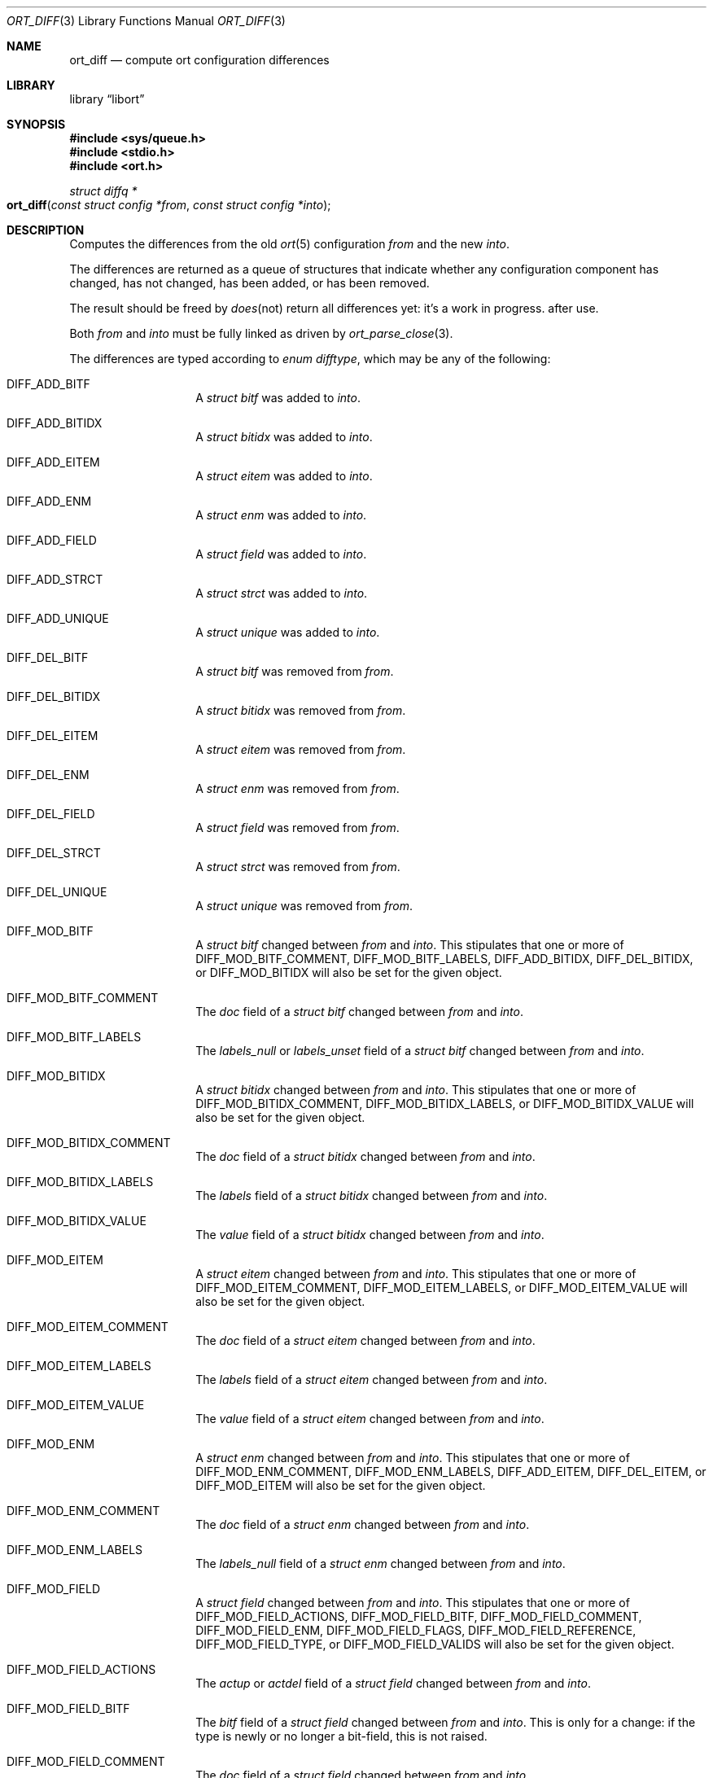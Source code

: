 .\"	$Id$
.\"
.\" Copyright (c) 2020 Kristaps Dzonsons <kristaps@bsd.lv>
.\"
.\" Permission to use, copy, modify, and distribute this software for any
.\" purpose with or without fee is hereby granted, provided that the above
.\" copyright notice and this permission notice appear in all copies.
.\"
.\" THE SOFTWARE IS PROVIDED "AS IS" AND THE AUTHOR DISCLAIMS ALL WARRANTIES
.\" WITH REGARD TO THIS SOFTWARE INCLUDING ALL IMPLIED WARRANTIES OF
.\" MERCHANTABILITY AND FITNESS. IN NO EVENT SHALL THE AUTHOR BE LIABLE FOR
.\" ANY SPECIAL, DIRECT, INDIRECT, OR CONSEQUENTIAL DAMAGES OR ANY DAMAGES
.\" WHATSOEVER RESULTING FROM LOSS OF USE, DATA OR PROFITS, WHETHER IN AN
.\" ACTION OF CONTRACT, NEGLIGENCE OR OTHER TORTIOUS ACTION, ARISING OUT OF
.\" OR IN CONNECTION WITH THE USE OR PERFORMANCE OF THIS SOFTWARE.
.\"
.Dd $Mdocdate$
.Dt ORT_DIFF 3
.Os
.Sh NAME
.Nm ort_diff
.Nd compute ort configuration differences
.Sh LIBRARY
.Lb libort
.Sh SYNOPSIS
.In sys/queue.h
.In stdio.h
.In ort.h
.Ft "struct diffq *"
.Fo ort_diff
.Fa "const struct config *from"
.Fa "const struct config *into"
.Fc
.Sh DESCRIPTION
Computes the differences from the old
.Xr ort 5
configuration
.Fa from
and the new
.Fa into .
.Em It does not return all differences yet: it's a work in progress.
.Pp
The differences are returned as a queue of structures that indicate
whether any configuration component has changed, has not changed, has
been added, or has been removed.
.Pp
The result should be freed by
.Xr ort_diff_free 3
after use.
.Pp
Both
.Fa from
and
.Fa into
must be fully linked as driven by
.Xr ort_parse_close 3 .
.Pp
The differences are typed according to
.Vt "enum difftype" ,
which may be any of the following:
.Bl -tag -width Ds -offset indent
.It Dv DIFF_ADD_BITF
A
.Vt "struct bitf"
was added to
.Fa into .
.It Dv DIFF_ADD_BITIDX
A
.Vt "struct bitidx"
was added to
.Fa into .
.It Dv DIFF_ADD_EITEM
A
.Vt "struct eitem"
was added to
.Fa into .
.It Dv DIFF_ADD_ENM
A
.Vt "struct enm"
was added to
.Fa into .
.It Dv DIFF_ADD_FIELD
A
.Vt "struct field"
was added to
.Fa into .
.It Dv DIFF_ADD_STRCT
A
.Vt "struct strct"
was added to
.Fa into .
.It Dv DIFF_ADD_UNIQUE
A
.Vt "struct unique"
was added to
.Fa into .
.It Dv DIFF_DEL_BITF
A
.Vt "struct bitf"
was removed from
.Fa from .
.It Dv DIFF_DEL_BITIDX
A
.Vt "struct bitidx"
was removed from
.Fa from .
.It Dv DIFF_DEL_EITEM
A
.Vt "struct eitem"
was removed from
.Fa from .
.It Dv DIFF_DEL_ENM
A
.Vt "struct enm"
was removed from
.Fa from .
.It Dv DIFF_DEL_FIELD
A
.Vt "struct field"
was removed from
.Fa from .
.It Dv DIFF_DEL_STRCT
A
.Vt "struct strct"
was removed from
.Fa from .
.It Dv DIFF_DEL_UNIQUE
A
.Vt "struct unique"
was removed from
.Fa from .
.It Dv DIFF_MOD_BITF
A
.Vt "struct bitf"
changed between
.Fa from
and
.Fa into .
This stipulates that one or more of
.Dv DIFF_MOD_BITF_COMMENT ,
.Dv DIFF_MOD_BITF_LABELS ,
.Dv DIFF_ADD_BITIDX ,
.Dv DIFF_DEL_BITIDX ,
or
.Dv DIFF_MOD_BITIDX
will also be set for the given object.
.It Dv DIFF_MOD_BITF_COMMENT
The
.Va doc
field of a
.Vt "struct bitf"
changed between
.Fa from
and
.Fa into .
.It Dv DIFF_MOD_BITF_LABELS
The
.Va labels_null
or
.Va labels_unset
field of a
.Vt "struct bitf"
changed between
.Fa from
and
.Fa into .
.It Dv DIFF_MOD_BITIDX
A
.Vt "struct bitidx"
changed between
.Fa from
and
.Fa into .
This stipulates that one or more of
.Dv DIFF_MOD_BITIDX_COMMENT ,
.Dv DIFF_MOD_BITIDX_LABELS ,
or
.Dv DIFF_MOD_BITIDX_VALUE
will also be set for the given object.
.It Dv DIFF_MOD_BITIDX_COMMENT
The
.Va doc
field of a
.Vt "struct bitidx"
changed between
.Fa from
and
.Fa into .
.It Dv DIFF_MOD_BITIDX_LABELS
The
.Va labels
field of a
.Vt "struct bitidx"
changed between
.Fa from
and
.Fa into .
.It Dv DIFF_MOD_BITIDX_VALUE
The
.Va value
field of a
.Vt "struct bitidx"
changed between
.Fa from
and
.Fa into .
.It Dv DIFF_MOD_EITEM
A
.Vt "struct eitem"
changed between
.Fa from
and
.Fa into .
This stipulates that one or more of
.Dv DIFF_MOD_EITEM_COMMENT ,
.Dv DIFF_MOD_EITEM_LABELS ,
or
.Dv DIFF_MOD_EITEM_VALUE
will also be set for the given object.
.It Dv DIFF_MOD_EITEM_COMMENT
The
.Va doc
field of a
.Vt "struct eitem"
changed between
.Fa from
and
.Fa into .
.It Dv DIFF_MOD_EITEM_LABELS
The
.Va labels
field of a
.Vt "struct eitem"
changed between
.Fa from
and
.Fa into .
.It Dv DIFF_MOD_EITEM_VALUE
The
.Va value
field of a
.Vt "struct eitem"
changed between
.Fa from
and
.Fa into .
.It Dv DIFF_MOD_ENM
A
.Vt "struct enm"
changed between
.Fa from
and
.Fa into .
This stipulates that one or more of
.Dv DIFF_MOD_ENM_COMMENT ,
.Dv DIFF_MOD_ENM_LABELS ,
.Dv DIFF_ADD_EITEM ,
.Dv DIFF_DEL_EITEM ,
or
.Dv DIFF_MOD_EITEM
will also be set for the given object.
.It Dv DIFF_MOD_ENM_COMMENT
The
.Va doc
field of a
.Vt "struct enm"
changed between
.Fa from
and
.Fa into .
.It Dv DIFF_MOD_ENM_LABELS
The
.Va labels_null
field of a
.Vt "struct enm"
changed between
.Fa from
and
.Fa into .
.It Dv DIFF_MOD_FIELD
A
.Vt "struct field"
changed between
.Fa from
and
.Fa into .
This stipulates that one or more of
.Dv DIFF_MOD_FIELD_ACTIONS ,
.Dv DIFF_MOD_FIELD_BITF ,
.Dv DIFF_MOD_FIELD_COMMENT ,
.Dv DIFF_MOD_FIELD_ENM ,
.Dv DIFF_MOD_FIELD_FLAGS ,
.Dv DIFF_MOD_FIELD_REFERENCE ,
.Dv DIFF_MOD_FIELD_TYPE ,
or
.Dv DIFF_MOD_FIELD_VALIDS
will also be set for the given object.
.It Dv DIFF_MOD_FIELD_ACTIONS
The
.Va actup
or
.Va actdel
field of a
.Vt "struct field"
changed between
.Fa from
and
.Fa into .
.It Dv DIFF_MOD_FIELD_BITF
The
.Va bitf
field of a
.Vt "struct field"
changed between
.Fa from
and
.Fa into .
This is only for a change: if the type is newly or no longer a
bit-field, this is not raised.
.It Dv DIFF_MOD_FIELD_COMMENT
The
.Va doc
field of a
.Vt "struct field"
changed between
.Fa from
and
.Fa into .
.It Dv DIFF_MOD_FIELD_ENM
The
.Va enm
field of a
.Vt "struct field"
changed between
.Fa from
and
.Fa into .
This is only for a change: if the type is newly or no longer a
enumeration, this is not raised.
.It Dv DIFF_MOD_FIELD_FLAGS
The
.Va flags
field of a
.Vt "struct field"
changed between
.Fa from
and
.Fa into .
.It Dv DIFF_MOD_FIELD_REFERENCE
The
.Va ref
field of a
.Vt "struct field"
changed between
.Fa from
and
.Fa into .
This has broad consequences: local reference changing, remote reference,
remote target of local reference, etc.
.It Dv DIFF_MOD_FIELD_TYPE
The
.Va type
field of a
.Vt "struct field"
changed between
.Fa from
and
.Fa into .
.It Dv DIFF_MOD_FIELD_VALIDS
The
.Va fvq
queue of a
.Vt "struct field"
changed between
.Fa from
and
.Fa into .
.It Dv DIFF_MOD_STRCT
A
.Vt "struct strct"
changed between
.Fa from
and
.Fa into .
This stipulates that one or more of
.Dv DIFF_ADD_FIELD ,
.Dv DIFF_ADD_UNIQUE ,
.Dv DIFF_DEL_FIELD ,
.Dv DIFF_DEL_UNIQUE ,
.Dv DIFF_MOD_FIELD ,
or
.Dv DIFF_MOD_STRCT_COMMENT ,
will also be set for the given object.
.It Dv DIFF_MOD_STRCT_COMMENT
The
.Va doc
field of a
.Vt "struct strct"
changed between
.Fa from
and
.Fa into .
.It Dv DIFF_SAME_BITF
The
.Vt "struct bitf"
did not change.
.It Dv DIFF_SAME_BITIDX
The
.Vt "struct bitidx"
did not change.
.It Dv DIFF_SAME_EITEM
The
.Vt "struct eitem"
did not change.
.It Dv DIFF_SAME_ENM
The
.Vt "struct enm"
did not change.
.It Dv DIFF_SAME_FIELD
The
.Vt "struct field"
did not change.
.It Dv DIFF_SAME_STRCT
The
.Vt "struct strct"
did not change.
.El
.Pp
The returned structure is a queue of
.Vt struct diff ,
which consists of the following:
.Bl -tag -width Ds -offset indent
.It Va "enum difftype type"
The type of change (or non-change).
This affects which of the following union fields will be set.
.It Va "<anon union>"
This is a union consisting of the following:
.Bl -tag -width Ds
.It Va "const struct bitf *bitf"
Set by
.Dv DIFF_ADD_BITF
and
.Dv DIFF_DEL_BITF .
.It Va "struct diff_bitf bitf_pair"
Set by
.Dv DIFF_MOD_BITF ,
.Dv DIFF_MOD_BITF_COMMENT ,
.Dv DIFF_MOD_BITF_LABELS ,
and
.Dv DIFF_SAME_BITF .
.It Va "const struct bitidx *bitidx"
Set by
.Dv DIFF_ADD_BITIDX
and
.Dv DIFF_DEL_BITIDX .
.It Va "struct diff_bitidx bitidx_pair"
Set by
.Dv DIFF_MOD_BITIDX ,
.Dv DIFF_MOD_BITIDX_COMMENT ,
.Dv DIFF_MOD_BITIDX_LABELS ,
.Dv DIFF_MOD_BITIDX_VALUE ,
and
.Dv DIFF_SAME_BITIDX .
.It Va "const struct enm *enm"
Set by
.Dv DIFF_ADD_ENM
and
.Dv DIFF_DEL_ENM .
.It Va "struct diff_enm enm_pair"
Set by
.Dv DIFF_MOD_ENM ,
.Dv DIFF_MOD_ENM_COMMENT ,
.Dv DIFF_MOD_ENM_LABELS ,
and
.Dv DIFF_SAME_ENM .
.It Va "const struct eitem *eitem"
Set by
.Dv DIFF_ADD_EITEM
and
.Dv DIFF_DEL_EITEM .
.It Va "struct diff_eitem eitem_pair"
Set by
.Dv DIFF_MOD_EITEM ,
.Dv DIFF_MOD_EITEM_COMMENT ,
.Dv DIFF_MOD_EITEM_LABELS ,
.Dv DIFF_MOD_EITEM_VALUE ,
and
.Dv DIFF_SAME_EITEM .
.It Va "const struct field *field"
Set by
.Dv DIFF_ADD_FIELD
and
.Dv DIFF_DEL_FIELD .
.It Va "struct diff_field field_pair"
Set by
.Dv DIFF_MOD_FIELD ,
.Dv DIFF_MOD_FIELD_ACTIONS ,
.Dv DIFF_MOD_FIELD_BITF ,
.Dv DIFF_MOD_FIELD_COMMENT ,
.Dv DIFF_MOD_FIELD_ENM ,
.Dv DIFF_MOD_FIELD_FLAGS ,
.Dv DIFF_MOD_FIELD_REFERENCE ,
.Dv DIFF_MOD_FIELD_TYPE ,
.Dv DIFF_MOD_FIELD_VALIDS ,
and
.Dv DIFF_SAME_FIELD .
.It Va "const struct strct *strct"
Set by
.Dv DIFF_ADD_STRCT
and
.Dv DIFF_DEL_STRCT .
.It Va "struct diff_strct strct_pair"
Set by
.Dv DIFF_MOD_STRCT ,
.Dv DIFF_MOD_STRCT_COMMENT ,
and
.Dv DIFF_SAME_FIELD .
.It Va "const struct unique *unique"
Set by
.Dv DIFF_ADD_UNIQUE
and
.Dv DIFF_DEL_UNIQUE .
.El
.El
.Pp
A configuration that has not changed at all will consists solely of
.Dv DIFF_SAME_BITF ,
.Dv DIFF_SAME_BITIDX ,
.Dv DIFF_SAME_ENM ,
.Dv DIFF_SAME_EITEM ,
.Dv DIFF_SAME_FIELD ,
and
.Dv DIFF_SAME_STRCT
entries.
.\" The following requests should be uncommented and used where appropriate.
.\" .Sh CONTEXT
.\" For section 9 functions only.
.Sh RETURN VALUES
Returns the queue of differences or
.Dv NULL
on memory allocation failure.
.\" For sections 2, 3, and 9 function return values only.
.\" .Sh ENVIRONMENT
.\" For sections 1, 6, 7, and 8 only.
.\" .Sh FILES
.\" .Sh EXIT STATUS
.\" For sections 1, 6, and 8 only.
.\" .Sh EXAMPLES
.\" The following parses standard input and repeats the parsed, canonicalised
.\" configuration on standard output.
.\" .Bd -literal -offset indent
.\" struct config *cfg;
.\"
.\" if ((cfg = ort_config_alloc()) == NULL)
.\" 	err(1, NULL);
.\" if (!ort_parse_file(cfg, stdin, "<stdin>");
.\" 	errx(1, "ort_parse_file");
.\" if (!ort_parse_close(cfg))
.\" 	errx(1, "ort_parse_close");
.\" if (!ort_write_file(stdout, cfg))
.\" 	errx(1, "ort_write_file");
.\"
.\" ort_config_free(cfg);
.\" .Ed
.\" .Sh DIAGNOSTICS
.\" For sections 1, 4, 6, 7, 8, and 9 printf/stderr messages only.
.\" .Sh ERRORS
.\" For sections 2, 3, 4, and 9 errno settings only.
.\" .Sh SEE ALSO
.\" .Xr foobar 1
.\" .Sh STANDARDS
.\" .Sh HISTORY
.\" .Sh AUTHORS
.\" .Sh CAVEATS
.\" .Sh BUGS
